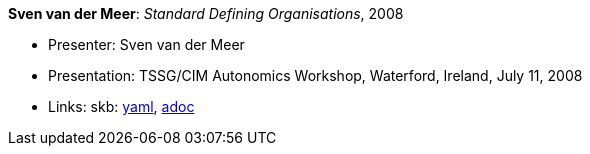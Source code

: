 //
// This file was generated by SKB-Dashboard, task 'lib-yaml2src'
// - on Tuesday November  6 at 21:14:42
// - skb-dashboard: https://www.github.com/vdmeer/skb-dashboard
//

*Sven van der Meer*: _Standard Defining Organisations_, 2008

* Presenter: Sven van der Meer
* Presentation: TSSG/CIM Autonomics Workshop, Waterford, Ireland, July 11, 2008
* Links:
      skb:
        https://github.com/vdmeer/skb/tree/master/data/library/talks/presentation/2000/vandermeer-2008-tssg_cim-b.yaml[yaml],
        https://github.com/vdmeer/skb/tree/master/data/library/talks/presentation/2000/vandermeer-2008-tssg_cim-b.adoc[adoc]

